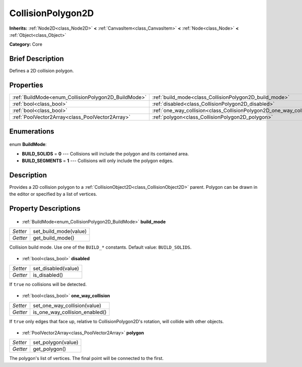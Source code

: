 .. Generated automatically by doc/tools/makerst.py in Godot's source tree.
.. DO NOT EDIT THIS FILE, but the CollisionPolygon2D.xml source instead.
.. The source is found in doc/classes or modules/<name>/doc_classes.

.. _class_CollisionPolygon2D:

CollisionPolygon2D
==================

**Inherits:** :ref:`Node2D<class_Node2D>` **<** :ref:`CanvasItem<class_CanvasItem>` **<** :ref:`Node<class_Node>` **<** :ref:`Object<class_Object>`

**Category:** Core

Brief Description
-----------------

Defines a 2D collision polygon.

Properties
----------

+-----------------------------------------------------+----------------------------------------------------------------------+
| :ref:`BuildMode<enum_CollisionPolygon2D_BuildMode>` | :ref:`build_mode<class_CollisionPolygon2D_build_mode>`               |
+-----------------------------------------------------+----------------------------------------------------------------------+
| :ref:`bool<class_bool>`                             | :ref:`disabled<class_CollisionPolygon2D_disabled>`                   |
+-----------------------------------------------------+----------------------------------------------------------------------+
| :ref:`bool<class_bool>`                             | :ref:`one_way_collision<class_CollisionPolygon2D_one_way_collision>` |
+-----------------------------------------------------+----------------------------------------------------------------------+
| :ref:`PoolVector2Array<class_PoolVector2Array>`     | :ref:`polygon<class_CollisionPolygon2D_polygon>`                     |
+-----------------------------------------------------+----------------------------------------------------------------------+

Enumerations
------------

  .. _enum_CollisionPolygon2D_BuildMode:

enum **BuildMode**:

- **BUILD_SOLIDS** = **0** --- Collisions will include the polygon and its contained area.
- **BUILD_SEGMENTS** = **1** --- Collisions will only include the polygon edges.

Description
-----------

Provides a 2D collision polygon to a :ref:`CollisionObject2D<class_CollisionObject2D>` parent. Polygon can be drawn in the editor or specified by a list of vertices.

Property Descriptions
---------------------

  .. _class_CollisionPolygon2D_build_mode:

- :ref:`BuildMode<enum_CollisionPolygon2D_BuildMode>` **build_mode**

+----------+-----------------------+
| *Setter* | set_build_mode(value) |
+----------+-----------------------+
| *Getter* | get_build_mode()      |
+----------+-----------------------+

Collision build mode. Use one of the ``BUILD_*`` constants. Default value: ``BUILD_SOLIDS``.

  .. _class_CollisionPolygon2D_disabled:

- :ref:`bool<class_bool>` **disabled**

+----------+---------------------+
| *Setter* | set_disabled(value) |
+----------+---------------------+
| *Getter* | is_disabled()       |
+----------+---------------------+

If ``true`` no collisions will be detected.

  .. _class_CollisionPolygon2D_one_way_collision:

- :ref:`bool<class_bool>` **one_way_collision**

+----------+--------------------------------+
| *Setter* | set_one_way_collision(value)   |
+----------+--------------------------------+
| *Getter* | is_one_way_collision_enabled() |
+----------+--------------------------------+

If ``true`` only edges that face up, relative to CollisionPolygon2D's rotation, will collide with other objects.

  .. _class_CollisionPolygon2D_polygon:

- :ref:`PoolVector2Array<class_PoolVector2Array>` **polygon**

+----------+--------------------+
| *Setter* | set_polygon(value) |
+----------+--------------------+
| *Getter* | get_polygon()      |
+----------+--------------------+

The polygon's list of vertices. The final point will be connected to the first.

